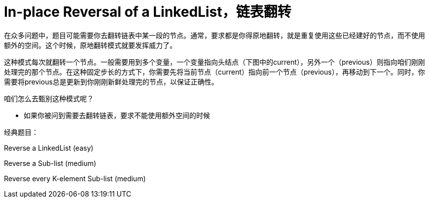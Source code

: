 [#0000-06-reversed-list]
= In-place Reversal of a LinkedList，链表翻转

在众多问题中，题目可能需要你去翻转链表中某一段的节点。通常，要求都是你得原地翻转，就是重复使用这些已经建好的节点，而不使用额外的空间。这个时候，原地翻转模式就要发挥威力了。

这种模式每次就翻转一个节点。一般需要用到多个变量，一个变量指向头结点（下图中的current），另外一个（previous）则指向咱们刚刚处理完的那个节点。在这种固定步长的方式下，你需要先将当前节点（current）指向前一个节点（previous），再移动到下一个。同时，你需要将previous总是更新到你刚刚新鲜处理完的节点，以保证正确性。

咱们怎么去甄别这种模式呢？

* 如果你被问到需要去翻转链表，要求不能使用额外空间的时候

经典题目：

Reverse a LinkedList (easy)

Reverse a Sub-list (medium)

Reverse every K-element Sub-list (medium)
